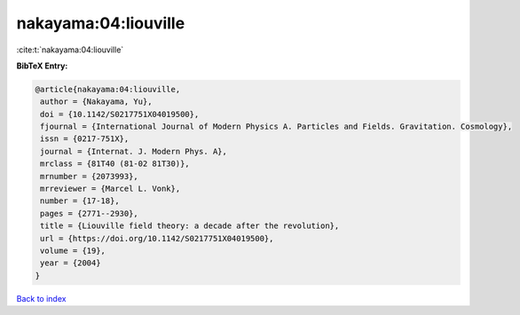 nakayama:04:liouville
=====================

:cite:t:`nakayama:04:liouville`

**BibTeX Entry:**

.. code-block:: bibtex

   @article{nakayama:04:liouville,
    author = {Nakayama, Yu},
    doi = {10.1142/S0217751X04019500},
    fjournal = {International Journal of Modern Physics A. Particles and Fields. Gravitation. Cosmology},
    issn = {0217-751X},
    journal = {Internat. J. Modern Phys. A},
    mrclass = {81T40 (81-02 81T30)},
    mrnumber = {2073993},
    mrreviewer = {Marcel L. Vonk},
    number = {17-18},
    pages = {2771--2930},
    title = {Liouville field theory: a decade after the revolution},
    url = {https://doi.org/10.1142/S0217751X04019500},
    volume = {19},
    year = {2004}
   }

`Back to index <../By-Cite-Keys.rst>`_
